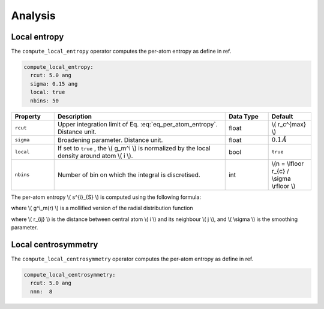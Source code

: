 .. _particles-analysis:

Analysis
========

Local entropy
-------------

The ``compute_local_entropy`` operator computes the per-atom entropy as define in ref.

.. code-block:: yaml

   compute_local_entropy:
     rcut: 5.0 ang
     sigma: 0.15 ang
     local: true
     nbins: 50

.. list-table::
   :widths: 10 40 10 10
   :header-rows: 1

   * - Property
     - Description
     - Data Type
     - Default
   * - ``rcut``
     - Upper integration limit of Eq. :eq:`eq_per_atom_entropy`. Distance unit.
     - float
     - \\( r_c^{max} \\)
   * - ``sigma``
     - Broadening parameter. Distance unit.
     - float
     - :math:`0.1 \, \AA`
   * - ``local``
     - If set to ``true`` , the \\( g_m^i \\) is normalized by the local density around atom \\( i \\).
     - bool
     - ``true``
   * - ``nbins``
     - Number of bin on which the integral is discretised.
     - int
     - \\(n = \\lfloor r_{c} / \\sigma \\rfloor \\)


The per-atom entropy \\( s^{i}_{S} \\) is computed using the following formula:

.. math::
   :label: eq_per_atom_entropy

    s^{i}_{S} = -2 \pi \rho k_{B} \int_{0}^{r_{m}} \left[ g^i_m(r) \ln g^i_m(r) - g^i_m(r) + 1 \right] r^2 dr

where \\( g^i_m(r) \\) is a mollified version of the radial distribution function

.. math::
   :label: grm
    
    g^i_m(r) = \frac{1}{4 \pi \rho r^2} \sum_{j \neq i} \frac{1}{\sqrt{ 2 \pi \sigma^2}}\exp^{-(r - r_{ij})^2 / (2 \sigma^2)}

where \\( r_{ij} \\) is the distance between central atom \\( i \\) and its neighbour \\( j \\), and \\( \\sigma \\) is the smoothing parameter.

Local centrosymmetry
--------------------

The ``compute_local_centrosymmetry`` operator computes the per-atom entropy as define in ref.

.. code-block:: yaml

   compute_local_centrosymmetry:
     rcut: 5.0 ang
     nnn:  8
